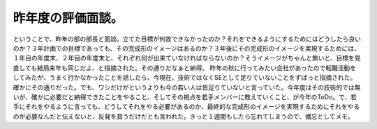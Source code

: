 ﻿昨年度の評価面談。
##################


ということで、昨年の部の部長と面談。立てた目標が何故できなかったのか？それをできるようにするためにはどうしたら良いのか？３年計画での目標であっても、その完成形のイメージはあるのか？３年後にその完成形のイメージを実現するためには、１年目の年度末、２年目の年度末と、それぞれ何が出来ていなければならないのか？そうイメージがちゃんと無いと、目標を見直しても結局来年も同じだよ、と指摘された。その通りだなぁと納得。
昨年の秋に行ってみたい会社があったので転職活動をしてみたが、うまく行かなかったことを話したら、今現在、技術ではなくSEとして足りていないことをずばっと指摘された。確かにその通りだった。でも、ワシだけがというよりも今の若い人は皆足りていないと言っていた。今年度はその技術的では無いが、確かに必要だと納得できたことをやること、そしてその視点を若手メンバーに教えていくこと、が今年のToDo。で、若手にそれをやるように言っても、どうしてそれをやる必要があるのか、最終的な完成形のイメージを実現するためにそれをやるのが必要なんだと伝えないと、反発を買うだけだとも言われた。きっと１週間もしたら忘れてしまうので、備忘としてメモ。



.. author:: mkouhei
.. categories:: 仕事, 
.. tags::


